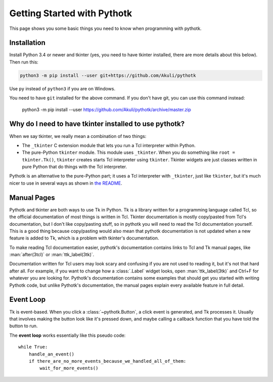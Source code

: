 .. _getting-started:

Getting Started with Pythotk
============================

This page shows you some basic things you need to know when programming with
pythotk.


Installation
------------

Install Python 3.4 or newer and tkinter (yes, you need to have tkinter
installed, there are more details about this below). Then run this:

.. code-block:: none

    python3 -m pip install --user git+https://github.com/Akuli/pythotk

Use ``py`` instead of ``python3`` if you are on Windows.

You need to have ``git`` installed for the above command. If you don't have
git, you can use this command instead:

    python3 -m pip install --user https://github.com/Akuli/pythotk/archive/master.zip


Why do I need to have tkinter installed to use pythotk?
-------------------------------------------------------

When we say tkinter, we really mean a combination of two things:

* The ``_tkinter`` C extension module that lets you run a Tcl interpreter
  within Python.
* The pure-Python ``tkinter`` module. This module uses ``_tkinter``. When you
  do something like ``root = tkinter.Tk()``, ``tkinter`` creates starts Tcl
  interpreter using ``tkinter``. Tkinter widgets are just classes written in
  pure Python that do things with the Tcl interpreter.

Pythotk is an alternative to the pure-Python part; it uses a Tcl interpreter
with ``_tkinter``, just like ``tkinter``, but it's much nicer to use in several
ways as shown in `the README <https://github.com/Akuli/pythotk/#pythotk>`_.


Manual Pages
------------

Pythotk and tkinter are both ways to use Tk in Python. Tk is a library written
for a programming language called Tcl, so the official documentation of most
things is written in Tcl. Tkinter documentation is mostly copy/pasted from
Tcl's documentation, but I don't like copy/pasting stuff, so in pythotk you
will need to read the Tcl documentation yourself. This is a good thing because
copy/pasting would also mean that pythotk documentation is not updated when a
new feature is added to Tk, which is a problem with tkinter's documentation.

To make reading Tcl documentation easier, pythotk's documentation contains
links to Tcl and Tk manual pages, like :man:`after(3tcl)` or
:man:`ttk_label(3tk)`.

Documentation written for Tcl users may look scary and confusing if you are not
used to reading it, but it's not that hard after all. For example, if you want
to change how a :class:`.Label` widget looks, open :man:`ttk_label(3tk)` and
Ctrl+F for whatever you are looking for. Pythotk's documentation contains some
examples that should get you started with writing Pythotk code, but unlike
Pythotk's documentation, the manual pages explain every available feature in
full detail.


Event Loop
----------

Tk is event-based. When you click a :class:`~pythotk.Button`, a click event is
generated, and Tk processes it. Usually that involves making the button look
like it's pressed down, and maybe calling a callback function that you have
told the button to run.

The **event loop** works essentially like this pseudo code::

    while True:
        handle_an_event()
        if there_are_no_more_events_because_we_handled_all_of_them:
            wait_for_more_events()

.. function:: pythotk.run

    This function runs the event loop as shown above until
    :func:`~pythotk.quit` is called.

.. function:: pythotk.quit

    Stop the event loop and destroy all widgets.

    This function calls ``destroy .`` in Tcl, and that's documented in
    :man:`destroy(3tk)`. Note that this function does not tell Python to quit;
    only pythotk quits, so you can do this::

        import pythotk as tk

        window = tk.Window()
        tk.Button(window, "Quit", tk.quit).pack()
        tk.run()
        print("Still alive")

    If you click the button, it interrupts ``tk.run()`` and the print runs.
